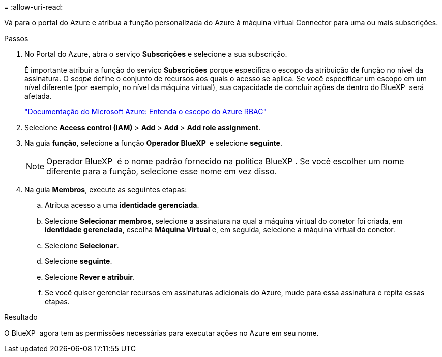 = 
:allow-uri-read: 


Vá para o portal do Azure e atribua a função personalizada do Azure à máquina virtual Connector para uma ou mais subscrições.

.Passos
. No Portal do Azure, abra o serviço *Subscrições* e selecione a sua subscrição.
+
É importante atribuir a função do serviço *Subscrições* porque especifica o escopo da atribuição de função no nível da assinatura. O _scope_ define o conjunto de recursos aos quais o acesso se aplica. Se você especificar um escopo em um nível diferente (por exemplo, no nível da máquina virtual), sua capacidade de concluir ações de dentro do BlueXP  será afetada.

+
https://learn.microsoft.com/en-us/azure/role-based-access-control/scope-overview["Documentação do Microsoft Azure: Entenda o escopo do Azure RBAC"^]

. Selecione *Access control (IAM)* > *Add* > *Add* > *Add role assignment*.
. Na guia *função*, selecione a função *Operador BlueXP * e selecione *seguinte*.
+

NOTE: Operador BlueXP  é o nome padrão fornecido na política BlueXP . Se você escolher um nome diferente para a função, selecione esse nome em vez disso.

. Na guia *Membros*, execute as seguintes etapas:
+
.. Atribua acesso a uma *identidade gerenciada*.
.. Selecione *Selecionar membros*, selecione a assinatura na qual a máquina virtual do conetor foi criada, em *identidade gerenciada*, escolha *Máquina Virtual* e, em seguida, selecione a máquina virtual do conetor.
.. Selecione *Selecionar*.
.. Selecione *seguinte*.
.. Selecione *Rever e atribuir*.
.. Se você quiser gerenciar recursos em assinaturas adicionais do Azure, mude para essa assinatura e repita essas etapas.




.Resultado
O BlueXP  agora tem as permissões necessárias para executar ações no Azure em seu nome.
